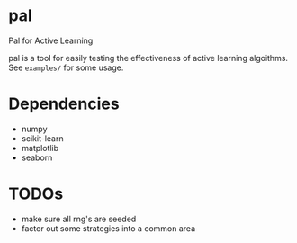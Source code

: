* pal
Pal for Active Learning

pal is a tool for easily testing the effectiveness of active learning algoithms. See ~examples/~ for some usage.
* Dependencies
- numpy
- scikit-learn
- matplotlib
- seaborn
* TODOs
- make sure all rng's are seeded
- factor out some strategies into a common area
